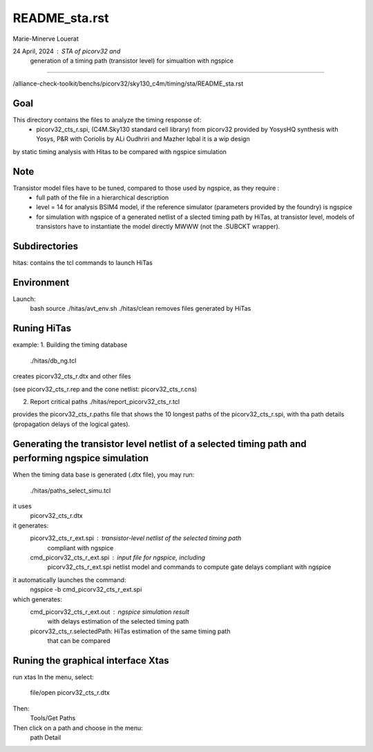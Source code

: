 README_sta.rst
=================

Marie-Minerve Louerat

24 April, 2024 : STA of picorv32 and 
                 generation of a timing path (transistor level) for simualtion with ngspice
---------------------------------------------------------------------------------------------------

/alliance-check-toolkit/benchs/picorv32/sky130_c4m/timing/sta/README_sta.rst

Goal
--------
This directory contains the files to analyze the timing response of:
  * picorv32_cts_r.spi, (C4M.Sky130 standard cell library)
    from picorv32 provided by YosysHQ
    synthesis with Yosys, P&R with Coriolis
    by ALi Oudhriri and Mazher Iqbal
    it is a wip design
    
by static timing analysis with Hitas
to be compared with ngspice simulation

Note
----
Transistor model files have to be tuned, compared to those used by ngspice, as they require :
  * full path of the file in a hierarchical description
  * level = 14 for analysis BSIM4 model, if the reference simulator (parameters provided by the foundry)
    is ngspice
  * for simulation with ngspice of a generated netlist of a slected timing path by HiTas,
    at transistor level,
    models of transistors have to instantiate the model directly MWWW (not the .SUBCKT wrapper).


Subdirectories
---------------
hitas:  contains the tcl commands to launch HiTas

Environment
-----------
Launch:
  bash
  source ./hitas/avt_env.sh
  ./hitas/clean removes files generated by HiTas

Runing HiTas
----------------
example:
1. Building the timing database
   ./hitas/db_ng.tcl

creates picorv32_cts_r.dtx and other files

(see picorv32_cts_r.rep and the cone netlist: picorv32_cts_r.cns)

2. Report critical paths
   ./hitas/report_picorv32_cts_r.tcl

provides the picorv32_cts_r.paths file that shows the 10 longest paths of the picorv32_cts_r.spi, 
with tha path details (propagation delays of the logical gates).

Generating the transistor level netlist of a selected timing path and performing ngspice simulation
---------------------------------------------------------------------------------------------------
When the timing data base is generated (.dtx file), you may run:

    ./hitas/paths_select_simu.tcl

it uses 
    picorv32_cts_r.dtx

it generates:
    picorv32_cts_r_ext.spi     : transistor-level netlist of the selected timing path
                                 compliant with ngspice
    cmd_picorv32_cts_r_ext.spi : input file for ngspice, including 
                                 picorv32_cts_r_ext.spi netlist model 
                                 and commands to compute gate delays
                                 compliant with ngspice

it automatically launches the command:
    ngspice -b cmd_picorv32_cts_r_ext.spi

which generates:
    cmd_picorv32_cts_r_ext.out : ngspice simulation result
                                 with delays estimation of
                                 the selected timing path
    picorv32_cts_r.selectedPath: HiTas estimation of the same timing path
                                 that can be compared
                                           

Runing the graphical interface Xtas
--------------------------------------
run   xtas
In the menu, select:
   file/open picorv32_cts_r.dtx

Then: 
   Tools/Get Paths

Then click on a path and choose in the menu:
   path Detail


